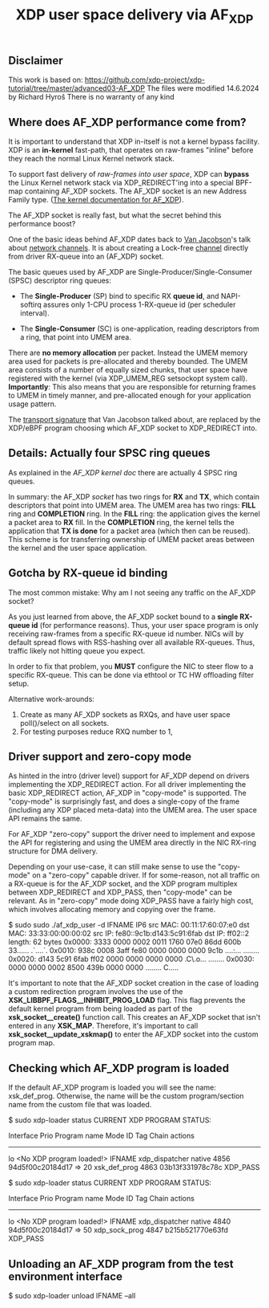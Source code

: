 # -*- fill-column: 76; -*-
#+TITLE: XDP user space delivery via AF_XDP
#+OPTIONS: ^:nil

** Disclaimer
This work is based on:
https://github.com/xdp-project/xdp-tutorial/tree/master/advanced03-AF_XDP
The files were modified 14.6.2024 by Richard Hyroš
There is no warranty of any kind

** Where does AF_XDP performance come from?

It is important to understand that XDP in-itself is not a kernel bypass
facility. XDP is an *in-kernel* fast-path, that operates on raw-frames
"inline" before they reach the normal Linux Kernel network stack.

To support fast delivery of /raw-frames into user space/, XDP can *bypass*
the Linux Kernel network stack via XDP_REDIRECT'ing into a special BPF-map
containing AF_XDP sockets. The AF_XDP socket is an new Address Family type.
([[https://www.kernel.org/doc/html/latest/networking/af_xdp.html][The kernel documentation for AF_XDP]]).

The AF_XDP socket is really fast, but what the secret behind this
performance boost?

One of the basic ideas behind AF_XDP dates back to [[https://en.wikipedia.org/wiki/Van_Jacobson][Van Jacobson]]'s talk about
[[https://lwn.net/Articles/169961/][network channels]]. It is about creating a Lock-free [[https://lwn.net/Articles/169961/][channel]] directly from
driver RX-queue into an (AF_XDP) socket.

The basic queues used by AF_XDP are Single-Producer/Single-Consumer (SPSC)
descriptor ring queues:

- The *Single-Producer* (SP) bind to specific RX *queue id*, and
  NAPI-softirq assures only 1-CPU process 1-RX-queue id (per scheduler
  interval).

- The *Single-Consumer* (SC) is one-application, reading descriptors from
  a ring, that point into UMEM area.

There are *no memory allocation* per packet. Instead the UMEM memory area
used for packets is pre-allocated and thereby bounded. The UMEM area
consists of a number of equally sized chunks, that user space have registered
with the kernel (via XDP_UMEM_REG setsockopt system call). *Importantly*:
This also means that you are responsible for returning frames to UMEM in
timely manner, and pre-allocated enough for your application usage pattern.

The [[http://www.lemis.com/grog/Documentation/vj/lca06vj.pdf][transport signature]]
that Van Jacobson talked about, are replaced by the XDP/eBPF program choosing which
AF_XDP socket to XDP_REDIRECT into.

** Details: Actually four SPSC ring queues

As explained in the [[ https://www.kernel.org/doc/html/latest/networking/af_xdp.html][AF_XDP kernel doc]]
there are actually 4 SPSC ring queues.

In summary: the AF_XDP /socket/ has two rings for *RX* and *TX*, which
contain descriptors that point into UMEM area. The UMEM area has two rings:
*FILL* ring and *COMPLETION* ring. In the *FILL* ring: the application gives
the kernel a packet area to *RX* fill. In the *COMPLETION* ring, the kernel
tells the application that *TX is done* for a packet area (which then can be
reused). This scheme is for transferring ownership of UMEM packet areas
between the kernel and the user space application.

** Gotcha by RX-queue id binding

The most common mistake: Why am I not seeing any traffic on the AF_XDP
socket?

As you just learned from above, the AF_XDP socket bound to a *single
RX-queue id* (for performance reasons). Thus, your user space program is only
receiving raw-frames from a specific RX-queue id number. NICs will by
default spread flows with RSS-hashing over all available RX-queues. Thus,
traffic likely not hitting queue you expect.

In order to fix that problem, you *MUST* configure the NIC to steer flow to
a specific RX-queue. This can be done via ethtool or TC HW offloading filter
setup.

Alternative work-arounds:
1. Create as many AF_XDP sockets as RXQs, and have user space poll()/select
   on all sockets.
2. For testing purposes reduce RXQ number to 1,

** Driver support and zero-copy mode

As hinted in the intro (driver level) support for AF_XDP depend on drivers
implementing the XDP_REDIRECT action. For all driver implementing the basic
XDP_REDIRECT action, AF_XDP in "copy-mode" is supported. The "copy-mode" is
surprisingly fast, and does a single-copy of the frame (including any XDP
placed meta-data) into the UMEM area. The user space API remains the same.

For AF_XDP "zero-copy" support the driver need to implement and expose the
API for registering and using the UMEM area directly in the NIC RX-ring
structure for DMA delivery.

Depending on your use-case, it can still make sense to use the "copy-mode"
on a "zero-copy" capable driver. If for some-reason, not all traffic on a
RX-queue is for the AF_XDP socket, and the XDP program multiplex between
XDP_REDIRECT and XDP_PASS, then "copy-mode" can be relevant. As in
"zero-copy" mode doing XDP_PASS have a fairly high cost, which involves
allocating memory and copying over the frame.


#+begin_example sh
$ sudo sudo ./af_xdp_user -d IFNAME
IP6
src MAC: 00:11:17:60:07:e0
dst MAC: 33:33:00:00:00:02
src IP: fe80::9c1b:d143:5c91:6fab
dst IP: ff02::2
length: 62 bytes
0x0000: 3333 0000 0002 0011 1760 07e0 86dd 600b 33...... .`....`.
0x0010: 938c 0008 3aff fe80 0000 0000 0000 9c1b ....:... ........
0x0020: d143 5c91 6fab ff02 0000 0000 0000 0000 .C\.o... ........
0x0030: 0000 0000 0002 8500 439b 0000 0000      ........ C.....
#+end_example

It's important to note that the AF_XDP socket creation in the case of loading
a custom redirection program involves the use of the
*XSK_LIBBPF_FLAGS__INHIBIT_PROG_LOAD* flag. This flag prevents the default
kernel program from being loaded as part of the *xsk_socket__create()*
function call. This creates an AF_XDP socket that isn't entered in any
*XSK_MAP*. Therefore, it's important to call *xsk_socket__update_xskmap()*
to enter the AF_XDP socket into the custom program map.


** Checking which AF_XDP program is loaded

If the default AF_XDP program is loaded you will see the name: xsk_def_prog. Otherwise,
the name will be the custom program/section name from the custom file that was loaded.

#+begin_example sh
$ sudo xdp-loader status
CURRENT XDP PROGRAM STATUS:

Interface        Prio  Program name      Mode     ID   Tag               Chain actions
--------------------------------------------------------------------------------------
lo                     <No XDP program loaded!>
IFNAME             xdp_dispatcher    native   4856 94d5f00c20184d17
 =>              20     xsk_def_prog              4863 03b13f331978c78c  XDP_PASS
#+end_example

#+begin_example sh
$ sudo xdp-loader status
CURRENT XDP PROGRAM STATUS:

Interface        Prio  Program name      Mode     ID   Tag               Chain actions
--------------------------------------------------------------------------------------
lo                     <No XDP program loaded!>
IFNAME             xdp_dispatcher    native   4840 94d5f00c20184d17
 =>              50     xdp_sock_prog             4847 b215b521770e63fd  XDP_PASS
#+end_example

** Unloading an AF_XDP program from the test environment interface

#+begin_example sh
$ sudo xdp-loader unload IFNAME --all
#+end_example
